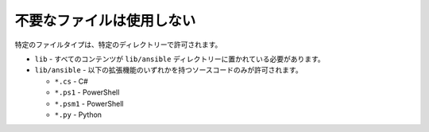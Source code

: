不要なファイルは使用しない
=================

特定のファイルタイプは、特定のディレクトリーで許可されます。

- ``lib`` - すべてのコンテンツが ``lib/ansible`` ディレクトリーに置かれている必要があります。

- ``lib/ansible`` - 以下の拡張機能のいずれかを持つソースコードのみが許可されます。

  - ``*.cs`` - C#
  - ``*.ps1`` - PowerShell
  - ``*.psm1`` - PowerShell
  - ``*.py`` - Python
